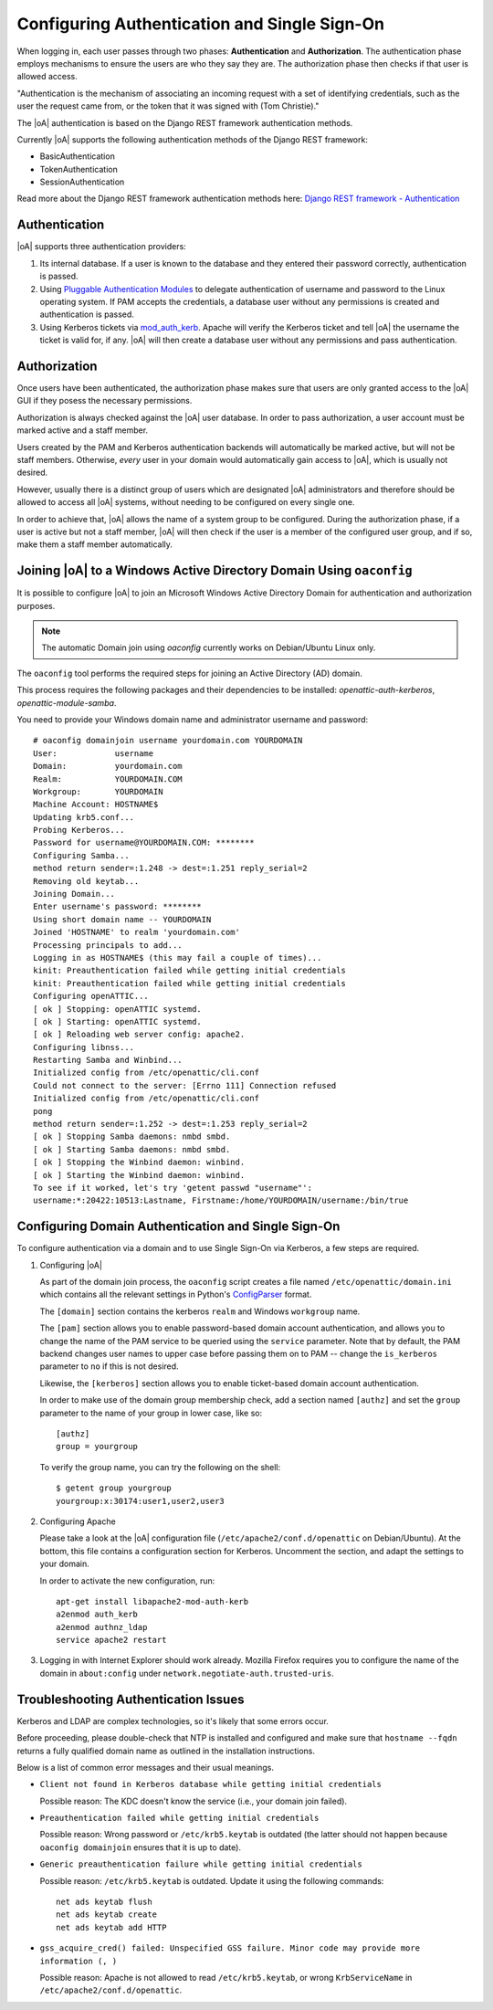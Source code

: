 .. _admin_auth_methods:

Configuring Authentication and Single Sign-On
=============================================

When logging in, each user passes through two phases: **Authentication** and
**Authorization**. The authentication phase employs mechanisms to ensure the
users are who they say they are. The authorization phase then checks if that
user is allowed access.

"Authentication is the mechanism of associating an incoming request with a set
of identifying credentials, such as the user the request came from, or the
token that it was signed with (Tom Christie)."

The |oA| authentication is based on the Django REST framework authentication
methods.

Currently |oA| supports the following authentication methods of the Django REST
framework:

* BasicAuthentication
* TokenAuthentication
* SessionAuthentication

Read more about the Django REST framework authentication methods here:
`Django REST framework - Authentication
<https://tomchristie.github.io/rest-framework-2-docs/api-guide/authentication>`_

Authentication
--------------

|oA| supports three authentication providers:

#.  Its internal database. If a user is known to the database and they entered
    their password correctly, authentication is passed.

#.  Using `Pluggable Authentication Modules
    <http://en.wikipedia.org/wiki/Pluggable_Authentication_Modules>`_ to
    delegate authentication of username and password to the Linux operating
    system. If PAM accepts the credentials, a database user without any
    permissions is created and authentication is passed.

#.  Using Kerberos tickets via `mod_auth_kerb
    <http://modauthkerb.sourceforge.net/>`_.  Apache will verify the Kerberos
    ticket and tell |oA| the username the ticket is valid for, if any.
    |oA| will then create a database user without any permissions and
    pass authentication.

Authorization
-------------

Once users have been authenticated, the authorization phase makes sure that
users are only granted access to the |oA| GUI if they posess the
necessary permissions.

Authorization is always checked against the |oA| user database. In order
to pass authorization, a user account must be marked active and a staff
member.

Users created by the PAM and Kerberos authentication backends will
automatically be marked active, but will not be staff members. Otherwise,
*every* user in your domain would automatically gain access to |oA|,
which is usually not desired.

However, usually there is a distinct group of users which are designated
|oA| administrators and therefore should be allowed to access all
|oA| systems, without needing to be configured on every single one.

In order to achieve that, |oA| allows the name of a system group to be
configured.  During the authorization phase, if a user is active but not a
staff member, |oA| will then check if the user is a member of the
configured user group, and if so, make them a staff member automatically.

.. _install_domainjoin:

Joining |oA| to a Windows Active Directory Domain Using ``oaconfig``
--------------------------------------------------------------------

It is possible to configure |oA| to join an Microsoft Windows Active Directory
Domain for authentication and authorization purposes.

.. note::
  The automatic Domain join using `oaconfig` currently works on Debian/Ubuntu
  Linux only.

The ``oaconfig`` tool performs the required steps for joining an Active
Directory (AD) domain.

This process requires the following packages and their dependencies to be
installed: `openattic-auth-kerberos`, `openattic-module-samba`.

You need to provide your Windows domain name and administrator username and
password::

   # oaconfig domainjoin username yourdomain.com YOURDOMAIN
   User:            username
   Domain:          yourdomain.com
   Realm:           YOURDOMAIN.COM
   Workgroup:       YOURDOMAIN
   Machine Account: HOSTNAME$
   Updating krb5.conf...
   Probing Kerberos...
   Password for username@YOURDOMAIN.COM: ********
   Configuring Samba...
   method return sender=:1.248 -> dest=:1.251 reply_serial=2
   Removing old keytab...
   Joining Domain...
   Enter username's password: ********
   Using short domain name -- YOURDOMAIN
   Joined 'HOSTNAME' to realm 'yourdomain.com'
   Processing principals to add...
   Logging in as HOSTNAME$ (this may fail a couple of times)...
   kinit: Preauthentication failed while getting initial credentials
   kinit: Preauthentication failed while getting initial credentials
   Configuring openATTIC...
   [ ok ] Stopping: openATTIC systemd.
   [ ok ] Starting: openATTIC systemd.
   [ ok ] Reloading web server config: apache2.
   Configuring libnss...
   Restarting Samba and Winbind...
   Initialized config from /etc/openattic/cli.conf
   Could not connect to the server: [Errno 111] Connection refused
   Initialized config from /etc/openattic/cli.conf
   pong
   method return sender=:1.252 -> dest=:1.253 reply_serial=2
   [ ok ] Stopping Samba daemons: nmbd smbd.
   [ ok ] Starting Samba daemons: nmbd smbd.
   [ ok ] Stopping the Winbind daemon: winbind.
   [ ok ] Starting the Winbind daemon: winbind.
   To see if it worked, let's try 'getent passwd "username"':
   username:*:20422:10513:Lastname, Firstname:/home/YOURDOMAIN/username:/bin/true

.. _install_kerberos:


Configuring Domain Authentication and Single Sign-On
----------------------------------------------------

To configure authentication via a domain and to use Single Sign-On via
Kerberos, a few steps are required.

#. Configuring |oA|

   As part of the domain join process, the ``oaconfig`` script creates a file
   named ``/etc/openattic/domain.ini`` which contains all the relevant
   settings in Python's `ConfigParser
   <https://docs.python.org/2/library/configparser.html>`_ format.

   The ``[domain]`` section contains the kerberos ``realm`` and Windows
   ``workgroup`` name.

   The ``[pam]`` section allows you to enable password-based domain account
   authentication, and allows you to change the name of the PAM service to be
   queried using the ``service`` parameter. Note that by default, the PAM
   backend changes user names to upper case before passing them on to PAM --
   change the ``is_kerberos`` parameter to ``no`` if this is not desired.

   Likewise, the ``[kerberos]`` section allows you to enable ticket-based
   domain account authentication.

   In order to make use of the domain group membership check, add a section
   named ``[authz]`` and set the ``group`` parameter to the name of your group
   in lower case, like so::

      [authz]
      group = yourgroup

   To verify the group name, you can try the following on the shell::

      $ getent group yourgroup
      yourgroup:x:30174:user1,user2,user3

#. Configuring Apache

   Please take a look at the |oA| configuration file
   (``/etc/apache2/conf.d/openattic`` on Debian/Ubuntu). At the bottom, this
   file contains a configuration section for Kerberos. Uncomment the section,
   and adapt the settings to your domain.

   In order to activate the new configuration, run::

      apt-get install libapache2-mod-auth-kerb
      a2enmod auth_kerb
      a2enmod authnz_ldap
      service apache2 restart

#.  Logging in with Internet Explorer should work already. Mozilla Firefox
    requires you to configure the name of the domain in ``about:config`` under
    ``network.negotiate-auth.trusted-uris``.

Troubleshooting Authentication Issues
-------------------------------------

Kerberos and LDAP are complex technologies, so it's likely that some errors
occur.

Before proceeding, please double-check that NTP is installed and configured
and make sure that ``hostname --fqdn`` returns a fully qualified domain name
as outlined in the installation instructions.

Below is a list of common error messages and their usual meanings.

*   ``Client not found in Kerberos database while getting initial credentials``

    Possible reason: The KDC doesn't know the service (i.e., your domain join
    failed).

*   ``Preauthentication failed while getting initial credentials``

    Possible reason: Wrong password or ``/etc/krb5.keytab`` is outdated (the
    latter should not happen because ``oaconfig domainjoin`` ensures that it
    is up to date).

*   ``Generic preauthentication failure while getting initial credentials``

    Possible reason: ``/etc/krb5.keytab`` is outdated. Update it using the
    following commands::

      net ads keytab flush
      net ads keytab create
      net ads keytab add HTTP

*   ``gss_acquire_cred() failed: Unspecified GSS failure. Minor code may provide
    more information (, )``

    Possible reason: Apache is not allowed to read ``/etc/krb5.keytab``, or
    wrong ``KrbServiceName`` in ``/etc/apache2/conf.d/openattic``.
